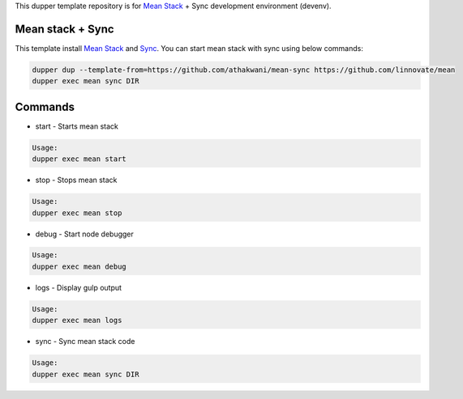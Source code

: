 This dupper template repository is for `Mean Stack <https://github.com/linnovate/mean>`_ + Sync development environment (devenv).

Mean stack + Sync
=================

This template install `Mean Stack <https://github.com/linnovate/mean>`_ and `Sync <https://github.com/athakwani/sync>`_. You can start mean stack with sync using below commands:

.. code-block:: bash

  dupper dup --template-from=https://github.com/athakwani/mean-sync https://github.com/linnovate/mean
  dupper exec mean sync DIR
    
Commands
========

* start - Starts mean stack

.. code-block:: bash

    Usage:
    dupper exec mean start

* stop - Stops mean stack

.. code-block:: bash

    Usage:
    dupper exec mean stop

* debug - Start node debugger

.. code-block:: bash

    Usage:
    dupper exec mean debug

* logs - Display gulp output

.. code-block:: bash

    Usage:
    dupper exec mean logs

* sync - Sync mean stack code
    
.. code-block:: bash

    Usage:
    dupper exec mean sync DIR
